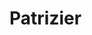 * Patrizier

  [[https://greenkeeper.io/][file:https://badges.greenkeeper.io/Croissong/patrician-app.svg]]
  [[https://david-dm.org/croissong/patrician-app][file:https://david-dm.org/croissong/patrician-app/status.svg]]
  [[https://david-dm.org/croissong/patrician-app?type=dev][file:https://david-dm.org/croissong/patrician-app/dev-status.svg]] 
